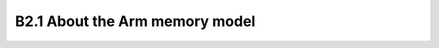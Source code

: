 ===================================
B2.1 About the Arm memory model
===================================
